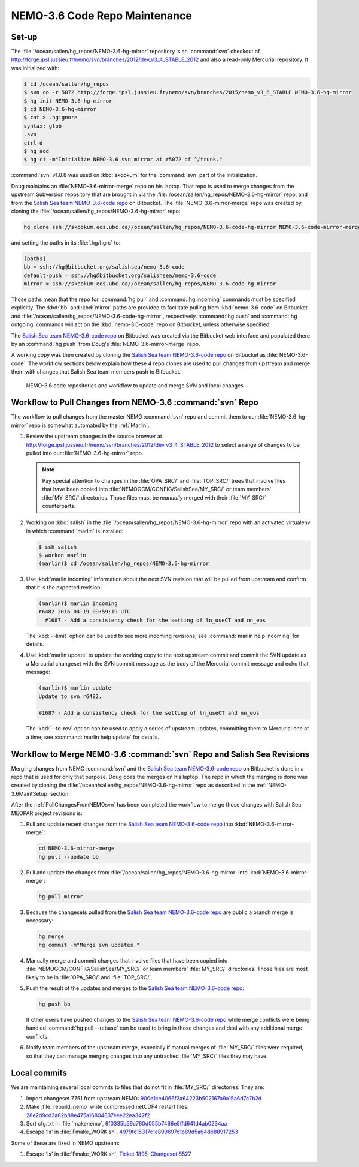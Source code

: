 .. _NEMO-3.6CodeRepoMaintenance:

******************************
NEMO-3.6 Code Repo Maintenance
******************************

.. _NEMO-3.6MaintSetup:

Set-up
======

The :file:`/ocean/sallen/hg_repos/NEMO-3.6-hg-mirror` repository is an :command:`svn` checkout of http://forge.ipsl.jussieu.fr/nemo/svn/branches/2012/dev_v3_4_STABLE_2012 and also a read-only Mercurial repository.
It was initialized with:

.. code-block:: bash

    $ cd /ocean/sallen/hg_repos
    $ svn co -r 5072 http://forge.ipsl.jussieu.fr/nemo/svn/branches/2015/nemo_v3_6_STABLE NEMO-3.6-hg-mirror
    $ hg init NEMO-3.6-hg-mirror
    $ cd NEMO-3.6-hg-mirror
    $ cat > .hgignore
    syntax: glob
    .svn
    ctrl-d
    $ hg add
    $ hg ci -m"Initialize NEMO-3.6 svn mirror at r5072 of ^/trunk."

:command:`svn` v1.8.8 was used on :kbd:`skookum` for the :command:`svn` part of the initialization.

Doug maintains an :file:`NEMO-3.6-mirror-merge` repo on his laptop.
That repo is used to merge changes from the upstream Subversion repository that are brought in via the :file:`/ocean/sallen/hg_repos/NEMO-3.6-hg-mirror` repo,
and from the `Salish Sea team NEMO-3.6-code repo`_ on Bitbucket.
The :file:`NEMO-3.6-mirror-merge` repo was created by cloning the :file:`/ocean/sallen/hg_repos/NEMO-3.6-hg-mirror` repo:

.. _Salish Sea team NEMO-3.6-code repo: https://github.com/SalishSeaCast/NEMO-3.6-code

.. code-block:: bash

    hg clone ssh://skookum.eos.ubc.ca//ocean/sallen/hg_repos/NEMO-3.6-code-hg-mirror NEMO-3.6-code-mirror-merge

and setting the paths in its :file:`.hg/hgrc` to:

.. code-block:: ini

    [paths]
    bb = ssh://hg@bitbucket.org/salishsea/nemo-3.6-code
    default-push = ssh://hg@bitbucket.org/salishsea/nemo-3.6-code
    mirror = ssh://skookum.eos.ubc.ca//ocean/sallen/hg_repos/NEMO-3.6-code-hg-mirror

Those paths mean that the repo for :command:`hg pull` and :command:`hg incoming` commands must be specified explicitly.
The :kbd:`bb` and :kbd:`mirror` paths are provided to facilitate pulling from :kbd:`nemo-3.6-code` on Bitbucket and :file:`/ocean/sallen/hg_repos/NEMO-3.6-code-hg-mirror`,
respectively.
:command:`hg push` and :command:`hg outgoing` commands will act on the :kbd:`nemo-3.6-code` repo on Bitbucket,
unless otherwise specified.

The `Salish Sea team NEMO-3.6-code repo`_ on Bitbucket was created via the Bitbucket web interface and populated there by an :command:`hg push` from Doug's :file:`NEMO-3.6-mirror-merge` repo.

A working copy was then created by cloning the `Salish Sea team NEMO-3.6-code repo`_ on Bitbucket as :file:`NEMO-3.6-code`.
The workflow sections below explain how these 4 repo clones are used to pull changes from upstream and merge them with changes that Salish Sea team members push to Bitbucket.


.. figure:: NEMO-3.6CodeRepoMaint.svg

   NEMO-3.6 code repositories and workflow to update and merge SVN and local changes


.. _PullChangesFromNEMO-3.6svn:

Workflow to Pull Changes from NEMO-3.6 :command:`svn` Repo
==========================================================

The workflow to pull changes from the master NEMO :command:`svn` repo and commit them to our :file:`NEMO-3.6-hg-mirror` repo is somewhat automated by the :ref:`Marlin`.

#. Review the upstream changes in the source browser at http://forge.ipsl.jussieu.fr/nemo/svn/branches/2012/dev_v3_4_STABLE_2012 to select a range of changes to be pulled into our :file:`NEMO-3.6-hg-mirror` repo.

   .. note::

      Pay special attention to changes in the :file:`OPA_SRC/` and :file:`TOP_SRC/` trees that involve files that have been copied into :file:`NEMOGCM/CONFIG/SalishSea/MY_SRC/` or team members' :file:`MY_SRC/` directories.
      Those files must be *manually* merged with their :file:`MY_SRC/` counterparts.

#. Working on :kbd:`salish` in the :file:`/ocean/sallen/hg_repos/NEMO-3.6-hg-mirror` repo with an activated virtualenv in which :command:`marlin` is installed:

   .. code-block:: bash

       $ ssh salish
       $ workon marlin
       (marlin)$ cd /ocean/sallen/hg_repos/NEMO-3.6-hg-mirror

#. Use :kbd:`marlin incoming` information about the next SVN revision that will be pulled from upstream and confirm that it is the expected revision:

   .. code-block:: bash

       (marlin)$ marlin incoming
       r6482 2016-04-19 09:59:19 UTC
         #1687 - Add a consistency check for the setting of ln_useCT and nn_eos

   The :kbd:`--limit` option can be used to see more incoming revisions;
   see :command:`marlin help incoming` for details.

#. Use :kbd:`marlin update` to update the working copy to the next upstream commit and commit the SVN update as a Mercurial changeset with the SVN commit message as the body of the Mercurial commit message and echo that message:

   .. code-block:: bash

       (marlin)$ marlin update
       Update to svn r6482.

       #1687 - Add a consistency check for the setting of ln_useCT and nn_eos


   The :kbd:`--to-rev` option can be used to apply a series of upstream updates,
   committing them to Mercurial one at a time;
   see :command:`marlin help update` for details.


Workflow to Merge NEMO-3.6 :command:`svn` Repo and Salish Sea Revisions
=======================================================================

Merging changes from NEMO :command:`svn` and the `Salish Sea team NEMO-3.6-code repo`_ on Bitbucket is done in a repo that is used for only that purpose.
Doug does the merges on his laptop.
The repo in which the merging is done was created by cloning the :file:`/ocean/sallen/hg_repos/NEMO-3.6-hg-mirror` repo as described in the :ref:`NEMO-3.6MaintSetup` section.

After the :ref:`PullChangesFromNEMOsvn` has been completed the workflow to merge those changes with Salish Sea MEOPAR project revisions is:

#. Pull and update recent changes from the `Salish Sea team NEMO-3.6-code repo`_ into :kbd:`NEMO-3.6-mirror-merge`:

   .. code-block:: bash

       cd NEMO-3.6-mirror-merge
       hg pull --update bb

#. Pull and update the changes from :file:`/ocean/sallen/hg_repos/NEMO-3.6-hg-mirror` into :kbd:`NEMO-3.6-mirror-merge`:

   .. code-block:: bash

       hg pull mirror

#. Because the changesets pulled from the `Salish Sea team NEMO-3.6-code repo`_ are public a branch merge is necessary:

   .. code-block:: bash

       hg merge
       hg commit -m"Merge svn updates."

#. Manually merge and commit changes that involve files that have been copied into :file:`NEMOGCM/CONFIG/SalishSea/MY_SRC/` or team members' :file:`MY_SRC/` directories.
   Those files are most likely to be in :file:`OPA_SRC/` and :file:`TOP_SRC/`.

#. Push the result of the updates and merges to the `Salish Sea team NEMO-3.6-code repo`_:

   .. code-block:: bash

       hg push bb

   If other users have pushed changes to the `Salish Sea team NEMO-3.6-code repo`_ while merge conflicts were being handled :command:`hg pull --rebase` can be used to bring in those changes and deal with any additional merge conflicts.

#. Notify team members of the upstream merge,
   especially if manual merges of :file:`MY_SRC/` files were required,
   so that they can manage merging changes into any untracked :file:`MY_SRC/` files they may have.


Local commits
=============

We are maintaining several local commits to files that do not fit in :file:`MY_SRC/` directories. They are:

#. Import changeset 7751 from upstream NEMO: `900e1ce4066f2a64223b502167a9a15a6d7c7b2d`_
#. Make :file:`rebuild_nemo` write compressed netCDF4 restart files: `28e2d9cd2a82b88e475a16804837eee22ea342f2`_
#. Sort cfg.txt in :file:`makenemo`, `9f0335b59c780d055b7466e5ffd641d4ab0234aa`_
#. Escape 'ls' in :file:`Fmake_WORK.sh`, `4979fc15317c1c899697c1b89d5a64d688917253`_

.. _900e1ce4066f2a64223b502167a9a15a6d7c7b2d: https://bitbucket.org/salishsea/nemo-3.6-code/commits/900e1ce4066f2a64223b502167a9a15a6d7c7b2d
.. _28e2d9cd2a82b88e475a16804837eee22ea342f2: https://bitbucket.org/salishsea/nemo-3.6-code/commits/28e2d9cd2a82b88e475a16804837eee22ea342f2
.. _9f0335b59c780d055b7466e5ffd641d4ab0234aa: https://bitbucket.org/salishsea/nemo-3.6-code/commits/9f0335b59c780d055b7466e5ffd641d4ab0234aa
.. _4979fc15317c1c899697c1b89d5a64d688917253: https://bitbucket.org/salishsea/nemo-3.6-code/commits/4979fc15317c1c899697c1b89d5a64d688917253

Some of these are fixed in NEMO upstream:

#. Escape 'ls' in :file:`Fmake_WORK.sh`, `Ticket 1895`_, `Changeset 8527`_

.. _Changeset 8527: https://forge.ipsl.jussieu.fr/nemo/changeset/8527
.. _Ticket 1895: https://forge.ipsl.jussieu.fr/nemo/ticket/1895

